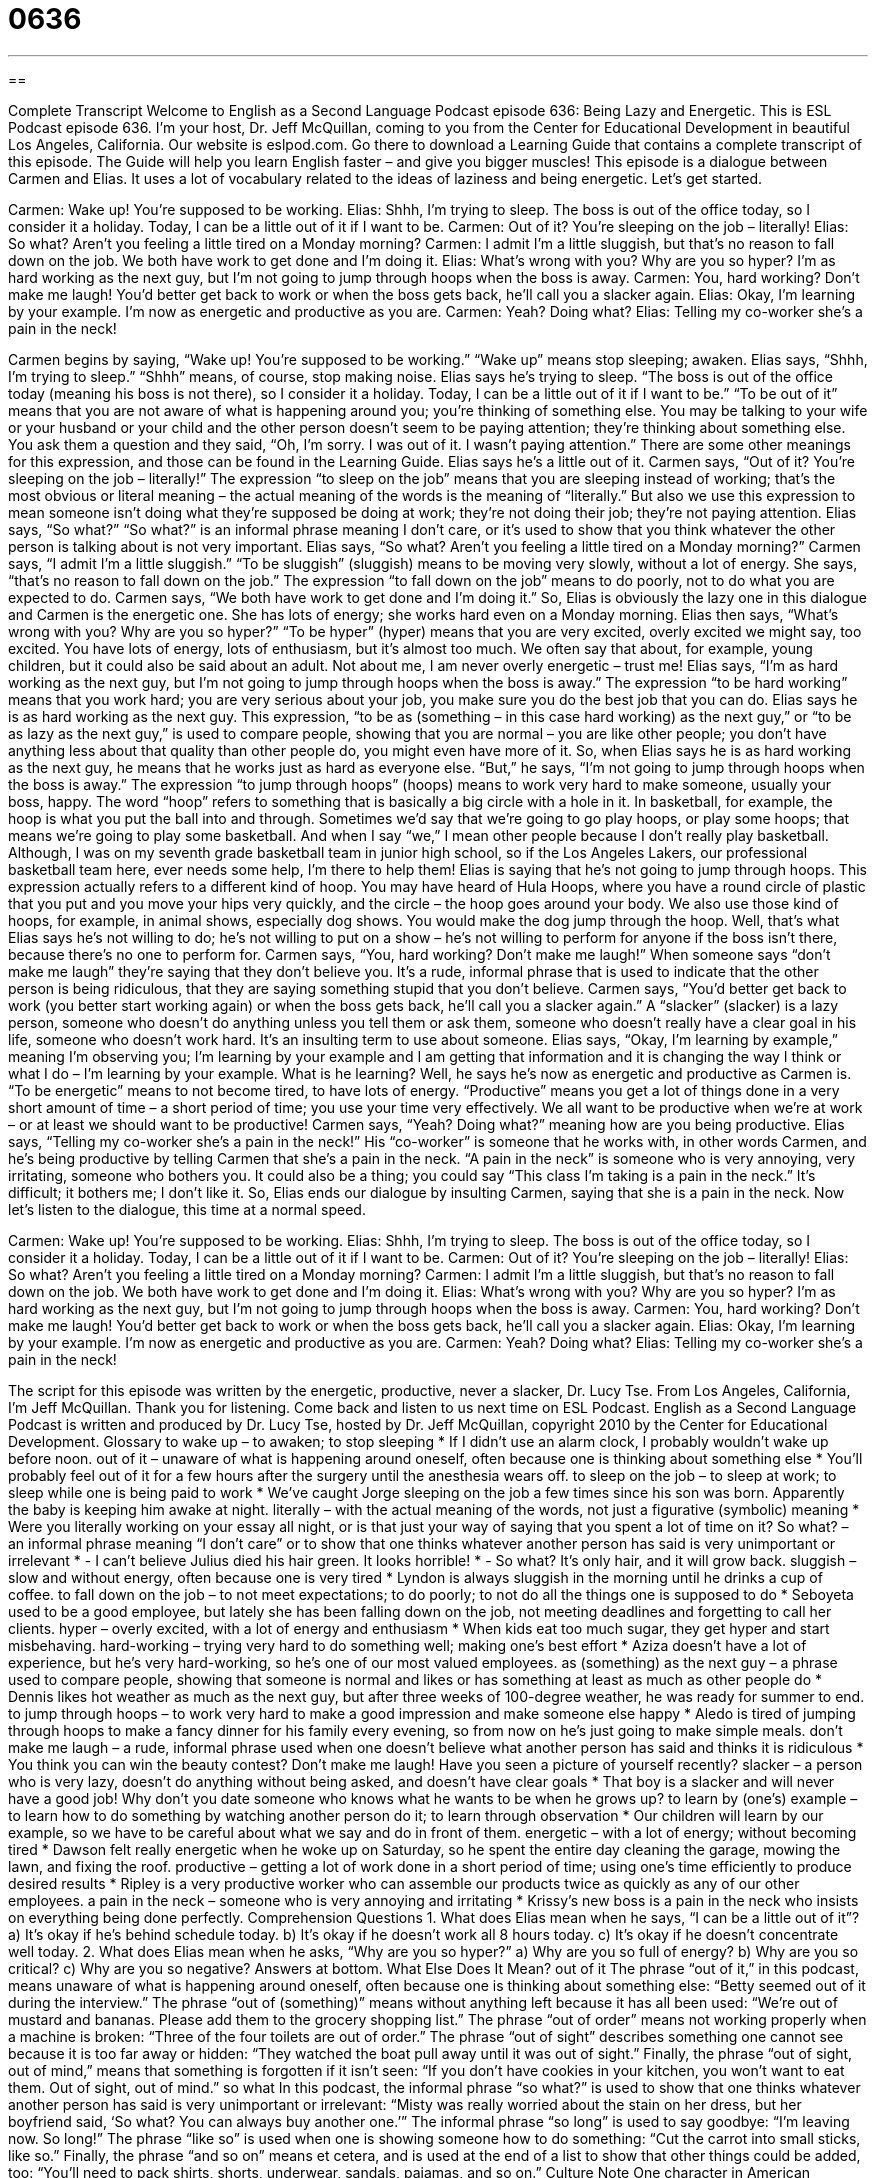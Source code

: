 = 0636
:toc: left
:toclevels: 3
:sectnums:
:stylesheet: ../../../myAdocCss.css

'''

== 

Complete Transcript
Welcome to English as a Second Language Podcast episode 636: Being Lazy and Energetic.
This is ESL Podcast episode 636. I’m your host, Dr. Jeff McQuillan, coming to you from the Center for Educational Development in beautiful Los Angeles, California.
Our website is eslpod.com. Go there to download a Learning Guide that contains a complete transcript of this episode. The Guide will help you learn English faster – and give you bigger muscles!
This episode is a dialogue between Carmen and Elias. It uses a lot of vocabulary related to the ideas of laziness and being energetic. Let’s get started.
[start of dialogue]
Carmen: Wake up! You’re supposed to be working.
Elias: Shhh, I’m trying to sleep. The boss is out of the office today, so I consider it a holiday. Today, I can be a little out of it if I want to be.
Carmen: Out of it? You’re sleeping on the job – literally!
Elias: So what? Aren’t you feeling a little tired on a Monday morning?
Carmen: I admit I’m a little sluggish, but that’s no reason to fall down on the job. We both have work to get done and I’m doing it.
Elias: What’s wrong with you? Why are you so hyper? I’m as hard working as the next guy, but I’m not going to jump through hoops when the boss is away.
Carmen: You, hard working? Don’t make me laugh! You’d better get back to work or when the boss gets back, he’ll call you a slacker again.
Elias: Okay, I’m learning by your example. I’m now as energetic and productive as you are.
Carmen: Yeah? Doing what?
Elias: Telling my co-worker she’s a pain in the neck!
[end of dialogue]
Carmen begins by saying, “Wake up! You’re supposed to be working.” “Wake up” means stop sleeping; awaken. Elias says, “Shhh, I’m trying to sleep.” “Shhh” means, of course, stop making noise. Elias says he’s trying to sleep. “The boss is out of the office today (meaning his boss is not there), so I consider it a holiday. Today, I can be a little out of it if I want to be.” “To be out of it” means that you are not aware of what is happening around you; you’re thinking of something else. You may be talking to your wife or your husband or your child and the other person doesn’t seem to be paying attention; they’re thinking about something else. You ask them a question and they said, “Oh, I’m sorry. I was out of it. I wasn’t paying attention.” There are some other meanings for this expression, and those can be found in the Learning Guide.
Elias says he’s a little out of it. Carmen says, “Out of it? You’re sleeping on the job – literally!” The expression “to sleep on the job” means that you are sleeping instead of working; that’s the most obvious or literal meaning – the actual meaning of the words is the meaning of “literally.” But also we use this expression to mean someone isn’t doing what they’re supposed be doing at work; they’re not doing their job; they’re not paying attention.
Elias says, “So what?” “So what?” is an informal phrase meaning I don’t care, or it’s used to show that you think whatever the other person is talking about is not very important. Elias says, “So what? Aren’t you feeling a little tired on a Monday morning?” Carmen says, “I admit I’m a little sluggish.” “To be sluggish” (sluggish) means to be moving very slowly, without a lot of energy. She says, “that’s no reason to fall down on the job.” The expression “to fall down on the job” means to do poorly, not to do what you are expected to do. Carmen says, “We both have work to get done and I’m doing it.” So, Elias is obviously the lazy one in this dialogue and Carmen is the energetic one. She has lots of energy; she works hard even on a Monday morning.
Elias then says, “What’s wrong with you? Why are you so hyper?” “To be hyper” (hyper) means that you are very excited, overly excited we might say, too excited. You have lots of energy, lots of enthusiasm, but it’s almost too much. We often say that about, for example, young children, but it could also be said about an adult. Not about me, I am never overly energetic – trust me! Elias says, “I’m as hard working as the next guy, but I’m not going to jump through hoops when the boss is away.” The expression “to be hard working” means that you work hard; you are very serious about your job, you make sure you do the best job that you can do. Elias says he is as hard working as the next guy. This expression, “to be as (something – in this case hard working) as the next guy,” or “to be as lazy as the next guy,” is used to compare people, showing that you are normal – you are like other people; you don’t have anything less about that quality than other people do, you might even have more of it. So, when Elias says he is as hard working as the next guy, he means that he works just as hard as everyone else. “But,” he says, “I’m not going to jump through hoops when the boss is away.” The expression “to jump through hoops” (hoops) means to work very hard to make someone, usually your boss, happy. The word “hoop” refers to something that is basically a big circle with a hole in it. In basketball, for example, the hoop is what you put the ball into and through. Sometimes we’d say that we’re going to go play hoops, or play some hoops; that means we’re going to play some basketball. And when I say “we,” I mean other people because I don’t really play basketball. Although, I was on my seventh grade basketball team in junior high school, so if the Los Angeles Lakers, our professional basketball team here, ever needs some help, I’m there to help them!
Elias is saying that he’s not going to jump through hoops. This expression actually refers to a different kind of hoop. You may have heard of Hula Hoops, where you have a round circle of plastic that you put and you move your hips very quickly, and the circle – the hoop goes around your body. We also use those kind of hoops, for example, in animal shows, especially dog shows. You would make the dog jump through the hoop. Well, that’s what Elias says he’s not willing to do; he’s not willing to put on a show – he’s not willing to perform for anyone if the boss isn’t there, because there’s no one to perform for.
Carmen says, “You, hard working? Don’t make me laugh!” When someone says “don’t make me laugh” they’re saying that they don’t believe you. It’s a rude, informal phrase that is used to indicate that the other person is being ridiculous, that they are saying something stupid that you don’t believe. Carmen says, “You’d better get back to work (you better start working again) or when the boss gets back, he’ll call you a slacker again.” A “slacker” (slacker) is a lazy person, someone who doesn’t do anything unless you tell them or ask them, someone who doesn’t really have a clear goal in his life, someone who doesn’t work hard. It’s an insulting term to use about someone.
Elias says, “Okay, I’m learning by example,” meaning I’m observing you; I’m learning by your example and I am getting that information and it is changing the way I think or what I do – I’m learning by your example. What is he learning? Well, he says he’s now as energetic and productive as Carmen is. “To be energetic” means to not become tired, to have lots of energy. “Productive” means you get a lot of things done in a very short amount of time – a short period of time; you use your time very effectively. We all want to be productive when we’re at work – or at least we should want to be productive!
Carmen says, “Yeah? Doing what?” meaning how are you being productive. Elias says, “Telling my co-worker she’s a pain in the neck!” His “co-worker” is someone that he works with, in other words Carmen, and he’s being productive by telling Carmen that she’s a pain in the neck. “A pain in the neck” is someone who is very annoying, very irritating, someone who bothers you. It could also be a thing; you could say “This class I’m taking is a pain in the neck.” It’s difficult; it bothers me; I don’t like it. So, Elias ends our dialogue by insulting Carmen, saying that she is a pain in the neck.
Now let’s listen to the dialogue, this time at a normal speed.
[start of dialogue]
Carmen: Wake up! You’re supposed to be working.
Elias: Shhh, I’m trying to sleep. The boss is out of the office today, so I consider it a holiday. Today, I can be a little out of it if I want to be.
Carmen: Out of it? You’re sleeping on the job – literally!
Elias: So what? Aren’t you feeling a little tired on a Monday morning?
Carmen: I admit I’m a little sluggish, but that’s no reason to fall down on the job. We both have work to get done and I’m doing it.
Elias: What’s wrong with you? Why are you so hyper? I’m as hard working as the next guy, but I’m not going to jump through hoops when the boss is away.
Carmen: You, hard working? Don’t make me laugh! You’d better get back to work or when the boss gets back, he’ll call you a slacker again.
Elias: Okay, I’m learning by your example. I’m now as energetic and productive as you are.
Carmen: Yeah? Doing what?
Elias: Telling my co-worker she’s a pain in the neck!
[end of dialogue]
The script for this episode was written by the energetic, productive, never a slacker, Dr. Lucy Tse.
From Los Angeles, California, I’m Jeff McQuillan. Thank you for listening. Come back and listen to us next time on ESL Podcast.
English as a Second Language Podcast is written and produced by Dr. Lucy Tse, hosted by Dr. Jeff McQuillan, copyright 2010 by the Center for Educational Development.
Glossary
to wake up – to awaken; to stop sleeping
* If I didn’t use an alarm clock, I probably wouldn’t wake up before noon.
out of it – unaware of what is happening around oneself, often because one is thinking about something else
* You’ll probably feel out of it for a few hours after the surgery until the anesthesia wears off.
to sleep on the job – to sleep at work; to sleep while one is being paid to work
* We’ve caught Jorge sleeping on the job a few times since his son was born. Apparently the baby is keeping him awake at night.
literally – with the actual meaning of the words, not just a figurative (symbolic) meaning
* Were you literally working on your essay all night, or is that just your way of saying that you spent a lot of time on it?
So what? – an informal phrase meaning “I don’t care” or to show that one thinks whatever another person has said is very unimportant or irrelevant
* - I can’t believe Julius died his hair green. It looks horrible!
* - So what? It’s only hair, and it will grow back.
sluggish – slow and without energy, often because one is very tired
* Lyndon is always sluggish in the morning until he drinks a cup of coffee.
to fall down on the job – to not meet expectations; to do poorly; to not do all the things one is supposed to do
* Seboyeta used to be a good employee, but lately she has been falling down on the job, not meeting deadlines and forgetting to call her clients.
hyper – overly excited, with a lot of energy and enthusiasm
* When kids eat too much sugar, they get hyper and start misbehaving.
hard-working – trying very hard to do something well; making one’s best effort
* Aziza doesn’t have a lot of experience, but he’s very hard-working, so he’s one of our most valued employees.
as (something) as the next guy – a phrase used to compare people, showing that someone is normal and likes or has something at least as much as other people do
* Dennis likes hot weather as much as the next guy, but after three weeks of 100-degree weather, he was ready for summer to end.
to jump through hoops – to work very hard to make a good impression and make someone else happy
* Aledo is tired of jumping through hoops to make a fancy dinner for his family every evening, so from now on he’s just going to make simple meals.
don’t make me laugh – a rude, informal phrase used when one doesn’t believe what another person has said and thinks it is ridiculous
* You think you can win the beauty contest? Don’t make me laugh! Have you seen a picture of yourself recently?
slacker – a person who is very lazy, doesn’t do anything without being asked, and doesn’t have clear goals
* That boy is a slacker and will never have a good job! Why don’t you date someone who knows what he wants to be when he grows up?
to learn by (one’s) example – to learn how to do something by watching another person do it; to learn through observation
* Our children will learn by our example, so we have to be careful about what we say and do in front of them.
energetic – with a lot of energy; without becoming tired
* Dawson felt really energetic when he woke up on Saturday, so he spent the entire day cleaning the garage, mowing the lawn, and fixing the roof.
productive – getting a lot of work done in a short period of time; using one’s time efficiently to produce desired results
* Ripley is a very productive worker who can assemble our products twice as quickly as any of our other employees.
a pain in the neck – someone who is very annoying and irritating
* Krissy’s new boss is a pain in the neck who insists on everything being done perfectly.
Comprehension Questions
1. What does Elias mean when he says, “I can be a little out of it”?
a) It’s okay if he’s behind schedule today.
b) It’s okay if he doesn’t work all 8 hours today.
c) It’s okay if he doesn’t concentrate well today.
2. What does Elias mean when he asks, “Why are you so hyper?”
a) Why are you so full of energy?
b) Why are you so critical?
c) Why are you so negative?
Answers at bottom.
What Else Does It Mean?
out of it
The phrase “out of it,” in this podcast, means unaware of what is happening around oneself, often because one is thinking about something else: “Betty seemed out of it during the interview.” The phrase “out of (something)” means without anything left because it has all been used: “We’re out of mustard and bananas. Please add them to the grocery shopping list.” The phrase “out of order” means not working properly when a machine is broken: “Three of the four toilets are out of order.” The phrase “out of sight” describes something one cannot see because it is too far away or hidden: “They watched the boat pull away until it was out of sight.” Finally, the phrase “out of sight, out of mind,” means that something is forgotten if it isn’t seen: “If you don’t have cookies in your kitchen, you won’t want to eat them. Out of sight, out of mind.”
so what
In this podcast, the informal phrase “so what?” is used to show that one thinks whatever another person has said is very unimportant or irrelevant: “Misty was really worried about the stain on her dress, but her boyfriend said, ‘So what? You can always buy another one.’” The informal phrase “so long” is used to say goodbye: “I’m leaving now. So long!” The phrase “like so” is used when one is showing someone how to do something: “Cut the carrot into small sticks, like so.” Finally, the phrase “and so on” means et cetera, and is used at the end of a list to show that other things could be added, too: “You’ll need to pack shirts, shorts, underwear, sandals, pajamas, and so on.”
Culture Note
One character in American literature is famous for his “laziness” (lack of energy and motivation, not wanting to do anything): Rip Van Winkle. American author Washington Irving wrote a short story called Rip Van Winkle about a man “of the same name” (with the same name as the title of the book) who was very lazy.
Rip Van Winkle lived in a “village” (small town) where everyone liked him, except his wife. She “nagged” (repeatedly ask someone to do something) him all the time. He was a “henpecked husband” (a man who is treated badly by his demanding wife). One day, to get away from the nagging, he walked into the mountains. He met some “ghosts” (the spirits of people who have died) and they offered him some “liquor” (alcohol). When he drank it, he fell asleep. When he woke up, he walked back to the village, but then found out that twenty years had “gone by” (passed). His wife had “passed away” (died) and his friends had died or left the village. One person, his daughter, recognizes him and he spends the rest of his life with her, “as lazy as ever” (as lazy as he has always been). Other henpecked husbands in the village wish they could be as lucky as Rip Van Winkle and find a way to “be free of” (not have) a nagging wife.
Sometimes Americans use the phrase “to be a Rip Van Winkle” to describe someone who suddenly wakes up and discovers that things have changed a lot. For example, someone who spends 80 hours working each week might be a Rip Van Winkle if he suddenly realizes that his children are almost fully grown and he hardly knows them because he has spent so much time away from them.
Comprehension Answers
1 - c
2 -a